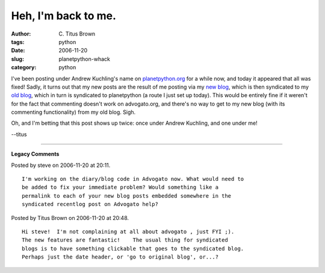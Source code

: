 Heh, I'm back to me.
####################

:author: C\. Titus Brown
:tags: python
:date: 2006-11-20
:slug: planetpython-whack
:category: python


I've been posting under Andrew Kuchling's name on `planetpython.org
<http://www.planetpython.org/>`__ for a while now, and today it appeared that
all was fixed!  Sadly, it turns out that my new posts are the result of me
posting via my `new blog <http://ivory.idyll.org/blog/>`__, which is then
syndicated to my `old blog <http://www.advogato.org/person/titus/>`__, which in
turn is syndicated to planetpython (a route I just set up today).  This would
be entirely fine if it weren't for the fact that commenting doesn't work on
advogato.org, and there's no way to get to my new blog (with its commenting
functionality) from my old blog.  Sigh.

Oh, and I'm betting that this post shows up twice: once under Andrew Kuchling, and one under me!

--titus


----

**Legacy Comments**


Posted by steve on 2006-11-20 at 20:11. 

::

   I'm working on the diary/blog code in Advogato now. What would need to
   be added to fix your immediate problem? Would something like a
   permalink to each of your new blog posts embedded somewhere in the
   syndicated recentlog post on Advogato help?


Posted by Titus Brown on 2006-11-20 at 20:48. 

::

   Hi steve!  I'm not complaining at all about advogato , just FYI ;).
   The new features are fantastic!    The usual thing for syndicated
   blogs is to have something clickable that goes to the syndicated blog.
   Perhaps just the date header, or 'go to original blog', or...?

